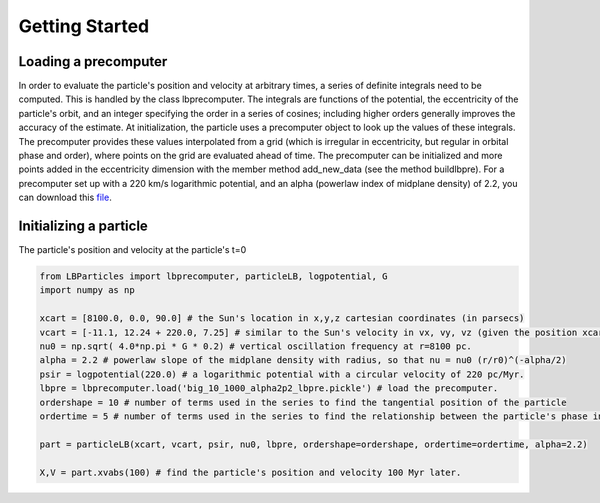 .. _quickstart:

Getting Started
===============

Loading a precomputer
---------------------

In order to evaluate the particle's position and velocity at arbitrary times, a series of definite integrals need
to be computed. This is handled by the class lbprecomputer. The integrals are functions of the potential, the
eccentricity of the particle's orbit, and an integer specifying the order in a series of cosines; including higher
orders generally improves the accuracy of the estimate. At initialization, the particle uses a precomputer object to
look up the values of these integrals. The precomputer provides these values interpolated from a grid (which is
irregular in eccentricity, but regular in orbital phase and order), where points on the grid are evaluated ahead of
time. The precomputer can be initialized and more points added in the eccentricity dimension with the member method
add\_new\_data (see the method buildlbpre). For a precomputer set up with a 220 km/s logarithmic potential, and an
alpha (powerlaw index of midplane density) of 2.2, you can download this
`file <https://www.dropbox.com/scl/fi/do318kg26e80mxqdehq5d/big_10_1000_alpha2p2_lbpre.pickle?rlkey=k1i9m5p9bs2obs2co2rwyqt8d&dl=1>`_.

Initializing a particle
-----------------------

The particle's position and velocity at the particle's t=0

.. code-block:: python

    from LBParticles import lbprecomputer, particleLB, logpotential, G
    import numpy as np

    xcart = [8100.0, 0.0, 90.0] # the Sun's location in x,y,z cartesian coordinates (in parsecs)
    vcart = [-11.1, 12.24 + 220.0, 7.25] # similar to the Sun's velocity in vx, vy, vz (given the position xcart) in units of pc/Myr.
    nu0 = np.sqrt( 4.0*np.pi * G * 0.2) # vertical oscillation frequency at r=8100 pc.
    alpha = 2.2 # powerlaw slope of the midplane density with radius, so that nu = nu0 (r/r0)^(-alpha/2)
    psir = logpotential(220.0) # a logarithmic potential with a circular velocity of 220 pc/Myr.
    lbpre = lbprecomputer.load('big_10_1000_alpha2p2_lbpre.pickle') # load the precomputer.
    ordershape = 10 # number of terms used in the series to find the tangential position of the particle
    ordertime = 5 # number of terms used in the series to find the relationship between the particle's phase in its radial oscillation and the current time.

    part = particleLB(xcart, vcart, psir, nu0, lbpre, ordershape=ordershape, ordertime=ordertime, alpha=2.2)

    X,V = part.xvabs(100) # find the particle's position and velocity 100 Myr later.
